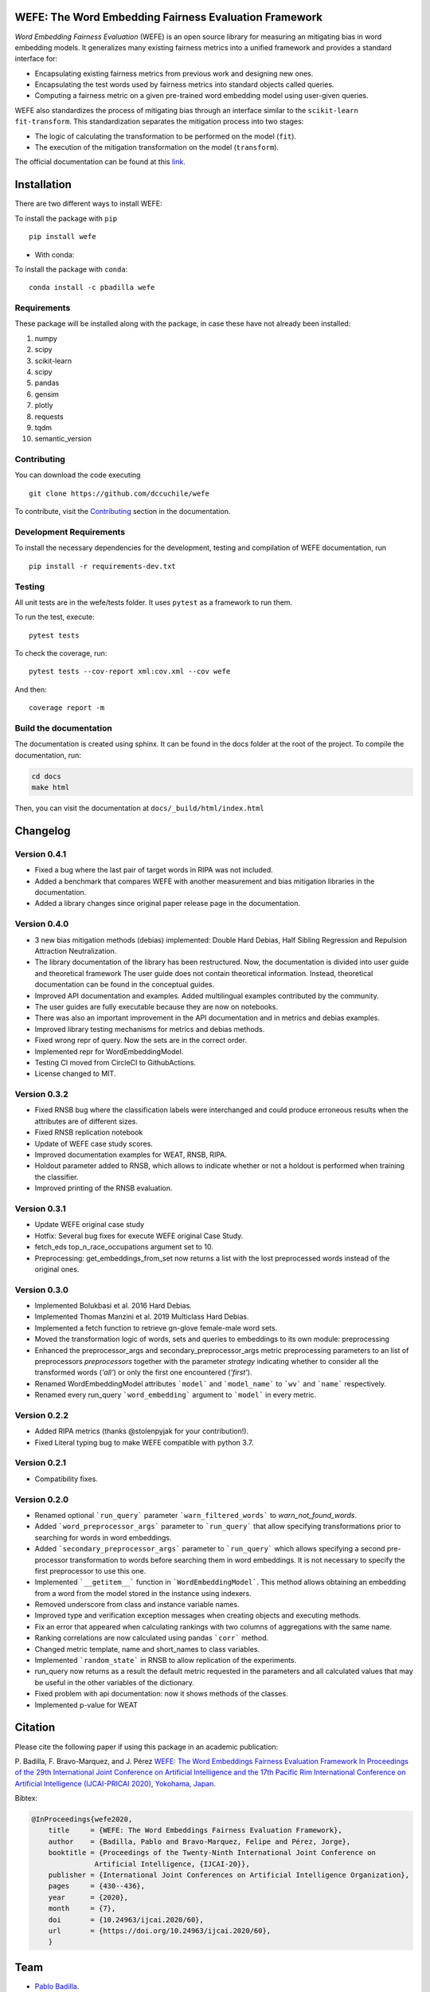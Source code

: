 .. -*- mode: rst -*-

|License|_ |GithubActions|_ |ReadTheDocs|_ |Downloads|_ |Pypy|_ |CondaVersion|_

.. |License| image:: https://img.shields.io/github/license/dccuchile/wefe
.. _License: https://github.com/dccuchile/wefe/blob/master/LICENSE

.. |ReadTheDocs| image:: https://readthedocs.org/projects/wefe/badge/?version=latest
.. _ReadTheDocs: https://wefe.readthedocs.io/en/latest/?badge=latest

.. |GithubActions| image:: https://github.com/dccuchile/wefe/actions/workflows/ci.yaml/badge.svg?branch=master
.. _GithubActions: https://github.com/dccuchile/wefe/actions

.. |Downloads| image:: https://pepy.tech/badge/wefe
.. _Downloads: https://pepy.tech/project/wefe

.. |Pypy| image:: https://badge.fury.io/py/wefe.svg
.. _Pypy: https://pypi.org/project/wefe/

.. |CondaVersion| image:: https://anaconda.org/pbadilla/wefe/badges/version.svg
.. _CondaVersion: https://anaconda.org/pbadilla/wefe


WEFE: The Word Embedding Fairness Evaluation Framework
======================================================

.. image:: ./docs/logos/WEFE_2.png
  :width: 300
  :alt: WEFE Logo
  :align: center

*Word Embedding Fairness Evaluation* (WEFE) is an open source library for
measuring an mitigating bias in word embedding models.
It generalizes many existing fairness metrics into a unified framework and
provides a standard interface for:

- Encapsulating existing fairness metrics from previous work and designing
  new ones.
- Encapsulating the test words used by fairness metrics into standard
  objects called queries.
- Computing a fairness metric on a given pre-trained word embedding model
  using user-given queries.

WEFE also standardizes the process of mitigating bias through an interface similar
to the ``scikit-learn`` ``fit-transform``.
This standardization separates the mitigation process into two stages:

- The logic of calculating the transformation to be performed on the model (``fit``).
- The execution of the mitigation transformation on the model (``transform``).


The official documentation can be found at this `link <https://wefe.readthedocs.io/>`_.


Installation
============

There are two different ways to install WEFE:


To install the package with ``pip``  ::

    pip install wefe

- With conda:

To install the package with ``conda``::

    conda install -c pbadilla wefe


Requirements
------------

These package will be installed along with the package, in case these have not already been installed:

1. numpy
2. scipy
3. scikit-learn
4. scipy
5. pandas
6. gensim
7. plotly
8. requests
9. tqdm
10. semantic_version

Contributing
------------

You can download the code executing ::

    git clone https://github.com/dccuchile/wefe


To contribute, visit the `Contributing <https://wefe.readthedocs.io/en/latest/user_guide/contribute.html>`_ section in the documentation.

Development Requirements
------------------------

To install the necessary dependencies for the development, testing and compilation
of WEFE documentation, run ::

    pip install -r requirements-dev.txt


Testing
-------

All unit tests are in the wefe/tests folder. It uses ``pytest`` as a framework to
run them.

To run the test, execute::

    pytest tests

To check the coverage, run::

    pytest tests --cov-report xml:cov.xml --cov wefe

And then::

    coverage report -m


Build the documentation
-----------------------

The documentation is created using sphinx.
It can be found in the docs folder at the root of the project.
To compile the documentation, run:

.. code-block:: bash

    cd docs
    make html

Then, you can visit the documentation at ``docs/_build/html/index.html``

Changelog
=========

Version 0.4.1
-------------------

- Fixed a bug where the last pair of target words in RIPA was not included.
- Added a benchmark that compares WEFE with another measurement and bias mitigation
  libraries in the documentation.
- Added a library changes since original paper release page in the documentation.

Version 0.4.0
-------------------
- 3 new bias mitigation methods (debias) implemented: Double Hard Debias, Half
  Sibling Regression and Repulsion Attraction Neutralization.
- The library documentation of the library has been restructured.
  Now, the documentation is divided into user guide and theoretical framework
  The user guide does not contain theoretical information.
  Instead, theoretical documentation can be found in the conceptual guides.
- Improved API documentation and examples. Added multilingual examples contributed
  by the community.
- The user guides are fully executable because they are now on notebooks.
- There was also an important improvement in the API documentation and in metrics and
  debias examples.
- Improved library testing mechanisms for metrics and debias methods.
- Fixed wrong repr of query. Now the sets are in the correct order.
- Implemented repr for WordEmbeddingModel.
- Testing CI moved from CircleCI to GithubActions.
- License changed to MIT.

Version 0.3.2
-------------
- Fixed RNSB bug where the classification labels were interchanged and could produce
  erroneous results when the attributes are of different sizes.
- Fixed RNSB replication notebook
- Update of WEFE case study scores.
- Improved documentation examples for WEAT, RNSB, RIPA.
- Holdout parameter added to RNSB, which allows to indicate whether or not a holdout
  is performed when training the classifier.
- Improved printing of the RNSB evaluation.

Version 0.3.1
-------------
- Update WEFE original case study
- Hotfix: Several bug fixes for execute WEFE original Case Study.
- fetch_eds top_n_race_occupations argument set to 10.
- Preprocessing: get_embeddings_from_set now returns a list with the lost
  preprocessed words instead of the original ones.

Version 0.3.0
-------------
- Implemented Bolukbasi et al. 2016 Hard Debias.
- Implemented  Thomas Manzini et al. 2019 Multiclass Hard Debias.
- Implemented a fetch function to retrieve gn-glove female-male word sets.
- Moved the transformation logic of words, sets and queries to embeddings to its own
  module: preprocessing
- Enhanced the preprocessor_args and secondary_preprocessor_args metric
  preprocessing parameters to an list of preprocessors `preprocessors` together with
  the parameter `strategy` indicating whether to consider all the transformed words
  (`'all'`) or only the first one encountered (`'first'`).
- Renamed WordEmbeddingModel attributes ```model``` and ```model_name```  to
  ```wv``` and ```name``` respectively.
- Renamed every run_query ```word_embedding``` argument to ```model``` in every metric.


Version 0.2.2
-------------

- Added RIPA metrics (thanks @stolenpyjak for your contribution!).
- Fixed Literal typing bug to make WEFE compatible with python 3.7.

Version 0.2.1
-------------

- Compatibility fixes.

Version 0.2.0
--------------

- Renamed optional ```run_query``` parameter  ```warn_filtered_words``` to
  `warn_not_found_words`.
- Added ```word_preprocessor_args``` parameter to ```run_query``` that allow specifying
  transformations prior to searching for words in word embeddings.
- Added ```secondary_preprocessor_args``` parameter to ```run_query``` which allows
  specifying a second pre-processor transformation to words before searching them in
  word embeddings. It is not necessary to specify the first preprocessor to use this
  one.
- Implemented ```__getitem__``` function in ```WordEmbeddingModel```. This method
  allows obtaining an embedding from a word from the model stored in the instance
  using indexers.
- Removed underscore from class and instance variable names.
- Improved type and verification exception messages when creating objects and executing
  methods.
- Fix an error that appeared when calculating rankings with two columns of aggregations
  with the same name.
- Ranking correlations are now calculated using pandas ```corr``` method.
- Changed metric template, name and short_names to class variables.
- Implemented ```random_state``` in RNSB to allow replication of the experiments.
- run_query now returns as a result the default metric requested in the parameters
  and all calculated values that may be useful in the other variables of the dictionary.
- Fixed problem with api documentation: now it shows methods of the classes.
- Implemented p-value for WEAT


Citation
=========


Please cite the following paper if using this package in an academic publication:

P. Badilla, F. Bravo-Marquez, and J. Pérez
`WEFE: The Word Embeddings Fairness Evaluation Framework In Proceedings of the
29th International Joint Conference on Artificial Intelligence and the 17th
Pacific Rim International Conference on Artificial Intelligence (IJCAI-PRICAI 2020), Yokohama, Japan. <https://www.ijcai.org/Proceedings/2020/60>`_

Bibtex:

.. code-block:: latex

    @InProceedings{wefe2020,
        title     = {WEFE: The Word Embeddings Fairness Evaluation Framework},
        author    = {Badilla, Pablo and Bravo-Marquez, Felipe and Pérez, Jorge},
        booktitle = {Proceedings of the Twenty-Ninth International Joint Conference on
                   Artificial Intelligence, {IJCAI-20}},
        publisher = {International Joint Conferences on Artificial Intelligence Organization},
        pages     = {430--436},
        year      = {2020},
        month     = {7},
        doi       = {10.24963/ijcai.2020/60},
        url       = {https://doi.org/10.24963/ijcai.2020/60},
        }


Team
====

- `Pablo Badilla <https://github.com/pbadillatorrealba/>`_.
- `Felipe Bravo-Marquez <https://felipebravom.com/>`_.
- `Jorge Pérez <https://users.dcc.uchile.cl/~jperez/>`_.
- `María José Zambrano  <https://github.com/mzambrano1/>`_.

Contributors
------------


We thank all our contributors who have allowed WEFE to grow, especially
`stolenpyjak <https://github.com/stolenpyjak/>`_ and
`mspl13 <https://github.com/mspl13/>`_ for implementing new metrics.

We also thank `alan-cueva <https://github.com/alan-cueva/>`_ for initiating the development
of metrics for contextualized embedding models and
`harshvr15 <https://github.com/harshvr15/>`_ for the examples of multi-language bias measurement.

Thank you very much 😊!
